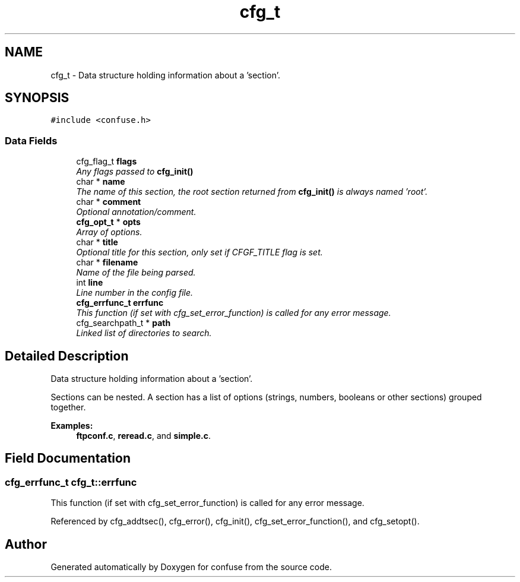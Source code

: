 .TH "cfg_t" 3 "Sat Jun 3 2017" "Version 3.2" "confuse" \" -*- nroff -*-
.ad l
.nh
.SH NAME
cfg_t \- Data structure holding information about a 'section'\&.  

.SH SYNOPSIS
.br
.PP
.PP
\fC#include <confuse\&.h>\fP
.SS "Data Fields"

.in +1c
.ti -1c
.RI "cfg_flag_t \fBflags\fP"
.br
.RI "\fIAny flags passed to \fBcfg_init()\fP \fP"
.ti -1c
.RI "char * \fBname\fP"
.br
.RI "\fIThe name of this section, the root section returned from \fBcfg_init()\fP is always named 'root'\&. \fP"
.ti -1c
.RI "char * \fBcomment\fP"
.br
.RI "\fIOptional annotation/comment\&. \fP"
.ti -1c
.RI "\fBcfg_opt_t\fP * \fBopts\fP"
.br
.RI "\fIArray of options\&. \fP"
.ti -1c
.RI "char * \fBtitle\fP"
.br
.RI "\fIOptional title for this section, only set if CFGF_TITLE flag is set\&. \fP"
.ti -1c
.RI "char * \fBfilename\fP"
.br
.RI "\fIName of the file being parsed\&. \fP"
.ti -1c
.RI "int \fBline\fP"
.br
.RI "\fILine number in the config file\&. \fP"
.ti -1c
.RI "\fBcfg_errfunc_t\fP \fBerrfunc\fP"
.br
.RI "\fIThis function (if set with cfg_set_error_function) is called for any error message\&. \fP"
.ti -1c
.RI "cfg_searchpath_t * \fBpath\fP"
.br
.RI "\fILinked list of directories to search\&. \fP"
.in -1c
.SH "Detailed Description"
.PP 
Data structure holding information about a 'section'\&. 

Sections can be nested\&. A section has a list of options (strings, numbers, booleans or other sections) grouped together\&. 
.PP
\fBExamples: \fP
.in +1c
\fBftpconf\&.c\fP, \fBreread\&.c\fP, and \fBsimple\&.c\fP\&.
.SH "Field Documentation"
.PP 
.SS "\fBcfg_errfunc_t\fP cfg_t::errfunc"

.PP
This function (if set with cfg_set_error_function) is called for any error message\&. 
.PP
Referenced by cfg_addtsec(), cfg_error(), cfg_init(), cfg_set_error_function(), and cfg_setopt()\&.

.SH "Author"
.PP 
Generated automatically by Doxygen for confuse from the source code\&.
